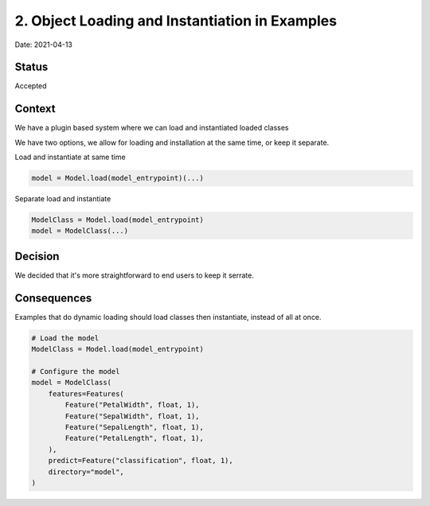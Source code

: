 2. Object Loading and Instantiation in Examples
===============================================

Date: 2021-04-13

Status
------

Accepted

Context
-------

We have a plugin based system where we can load and instantiated loaded classes

We have two options, we allow for loading and installation at the same time, or
keep it separate.

Load and instantiate at same time

.. code-block:: python

    model = Model.load(model_entrypoint)(...)

Separate load and instantiate

.. code-block:: python

    ModelClass = Model.load(model_entrypoint)
    model = ModelClass(...)

Decision
--------

We decided that it's more straightforward to end users to keep it serrate.

Consequences
------------

Examples that do dynamic loading should load classes then instantiate, instead
of all at once.

.. code-block:: python

    # Load the model
    ModelClass = Model.load(model_entrypoint)

    # Configure the model
    model = ModelClass(
        features=Features(
            Feature("PetalWidth", float, 1),
            Feature("SepalWidth", float, 1),
            Feature("SepalLength", float, 1),
            Feature("PetalLength", float, 1),
        ),
        predict=Feature("classification", float, 1),
        directory="model",
    )
